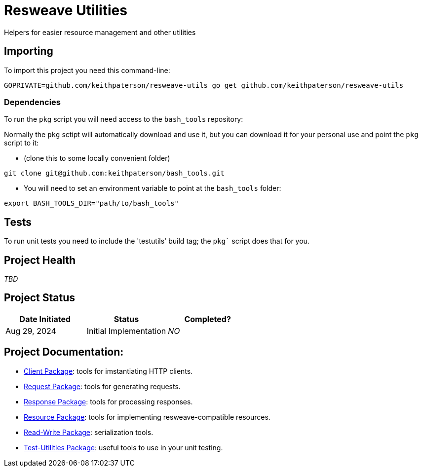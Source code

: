 = Resweave Utilities
Helpers for easier resource management and other utilities

== Importing

To import this project you need this command-line:
```
GOPRIVATE=github.com/keithpaterson/resweave-utils go get github.com/keithpaterson/resweave-utils
```

=== Dependencies

To run the `pkg` script you will need access to the `bash_tools` repository:

Normally the `pkg` sctipt will automatically download and use it, but you can download it for
your personal use and point the `pkg` script to it:

* (clone this to some locally convenient folder)
```
git clone git@github.com:keithpaterson/bash_tools.git
```

* You will need to set an environment variable to point at the `bash_tools` folder:
```
export BASH_TOOLS_DIR="path/to/bash_tools"
```

== Tests

To run unit tests you need to include the 'testutils' build tag; the `pkg`` script does that for you.

== Project Health

_TBD_

== Project Status

|===
| Date Initiated | Status | Completed?

| Aug 29, 2024 | Initial Implementation | _NO_

|===

== Project Documentation:

* xref:client/README.adoc[Client Package]: tools for imstantiating HTTP clients.
* xref:request/README.adoc[Request Package]: tools for generating requests.
* xref:response/README.adoc[Response Package]: tools for processing responses.
* xref:resource/README.adoc[Resource Package]: tools for implementing resweave-compatible resources.
* xref:utility/rw/README.adoc[Read-Write Package]: serialization tools.
* xref:utility/test/README.adoc[Test-Utilities Package]: useful tools to use in your unit testing.
